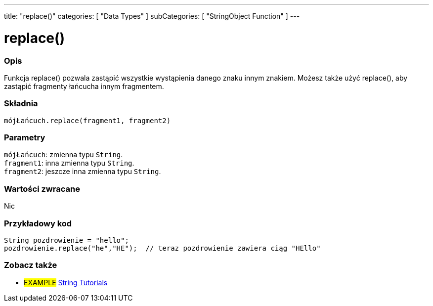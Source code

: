 ---
title: "replace()"
categories: [ "Data Types" ]
subCategories: [ "StringObject Function" ]
---





= replace()


// POCZĄTEK SEKCJI OPISOWEJ
[#overview]
--

[float]
=== Opis
Funkcja replace() pozwala zastąpić wszystkie wystąpienia danego znaku innym znakiem. Możesz także użyć replace(), aby zastąpić fragmenty łańcucha innym fragmentem.

[%hardbreaks]


[float]
=== Składnia
`mójŁańcuch.replace(fragment1, fragment2)`


[float]
=== Parametry
`mójŁańcuch`: zmienna typu `String`. +
`fragment1`: inna zmienna typu `String`. +
`fragment2`: jeszcze inna zmienna typu `String`.


[float]
=== Wartości zwracane
Nic

--
// KONIEC SEKCJI OPISOWEJ

// POCZĄTEK SEKCJI JAK UŻYWAĆ
[#howtouse]
--

[float]
=== Przykładowy kod
// Poniżej dodaj przykładowy kod i opisz jego działanie   ►►►►► TA SEKCJA JEST OBOWIĄZKOWA ◄◄◄◄◄
[source,arduino]
----
String pozdrowienie = "hello";
pozdrowienie.replace("he","HE");  // teraz pozdrowienie zawiera ciąg "HEllo"
----
[%hardbreaks]
--
// KONIEC SEKCJI JAK UŻYWAĆ


// POCZĄTEK SEKCJI ZOBACZ TAKŻE
[#see_also]
--

[float]
=== Zobacz także

[role="example"]
* #EXAMPLE# https://www.arduino.cc/en/Tutorial/BuiltInExamples#strings[String Tutorials^]
--
// KONIEC SEKCJI ZOBACZ TAKŻE
